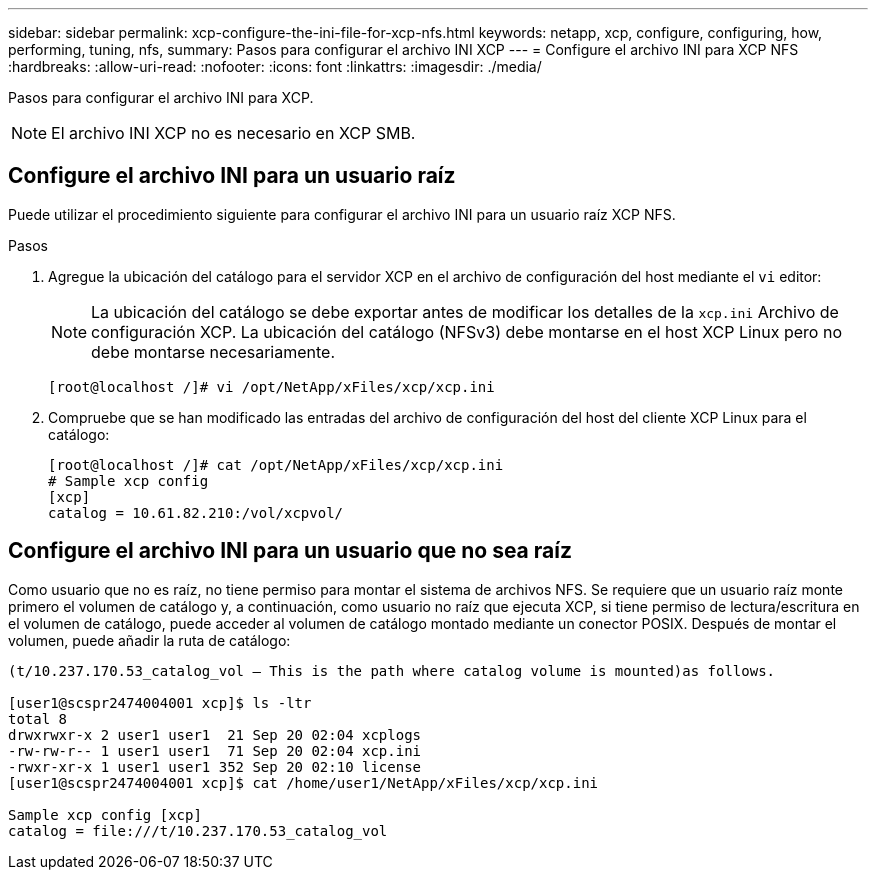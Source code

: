 ---
sidebar: sidebar 
permalink: xcp-configure-the-ini-file-for-xcp-nfs.html 
keywords: netapp, xcp, configure, configuring, how, performing, tuning, nfs, 
summary: Pasos para configurar el archivo INI XCP 
---
= Configure el archivo INI para XCP NFS
:hardbreaks:
:allow-uri-read: 
:nofooter: 
:icons: font
:linkattrs: 
:imagesdir: ./media/


[role="lead"]
Pasos para configurar el archivo INI para XCP.


NOTE: El archivo INI XCP no es necesario en XCP SMB.



== Configure el archivo INI para un usuario raíz

Puede utilizar el procedimiento siguiente para configurar el archivo INI para un usuario raíz XCP NFS.

.Pasos
. Agregue la ubicación del catálogo para el servidor XCP en el archivo de configuración del host mediante el `vi` editor:
+

NOTE: La ubicación del catálogo se debe exportar antes de modificar los detalles de la `xcp.ini` Archivo de configuración XCP. La ubicación del catálogo (NFSv3) debe montarse en el host XCP Linux pero no debe montarse necesariamente.

+
[listing]
----
[root@localhost /]# vi /opt/NetApp/xFiles/xcp/xcp.ini
----
. Compruebe que se han modificado las entradas del archivo de configuración del host del cliente XCP Linux para el catálogo:
+
[listing]
----
[root@localhost /]# cat /opt/NetApp/xFiles/xcp/xcp.ini
# Sample xcp config
[xcp]
catalog = 10.61.82.210:/vol/xcpvol/
----




== Configure el archivo INI para un usuario que no sea raíz

Como usuario que no es raíz, no tiene permiso para montar el sistema de archivos NFS. Se requiere que un usuario raíz monte primero el volumen de catálogo y, a continuación, como usuario no raíz que ejecuta XCP, si tiene permiso de lectura/escritura en el volumen de catálogo, puede acceder al volumen de catálogo montado mediante un conector POSIX. Después de montar el volumen, puede añadir la ruta de catálogo:

[listing]
----
(t/10.237.170.53_catalog_vol – This is the path where catalog volume is mounted)as follows.

[user1@scspr2474004001 xcp]$ ls -ltr
total 8
drwxrwxr-x 2 user1 user1  21 Sep 20 02:04 xcplogs
-rw-rw-r-- 1 user1 user1  71 Sep 20 02:04 xcp.ini
-rwxr-xr-x 1 user1 user1 352 Sep 20 02:10 license
[user1@scspr2474004001 xcp]$ cat /home/user1/NetApp/xFiles/xcp/xcp.ini

Sample xcp config [xcp]
catalog = file:///t/10.237.170.53_catalog_vol
----
